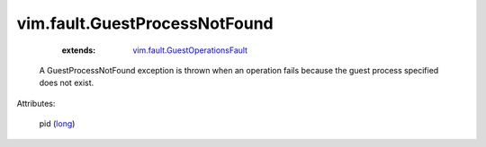 .. _long: https://docs.python.org/2/library/stdtypes.html

.. _vim.fault.GuestOperationsFault: ../../vim/fault/GuestOperationsFault.rst


vim.fault.GuestProcessNotFound
==============================
    :extends:

        `vim.fault.GuestOperationsFault`_

  A GuestProcessNotFound exception is thrown when an operation fails because the guest process specified does not exist.

Attributes:

    pid (`long`_)




